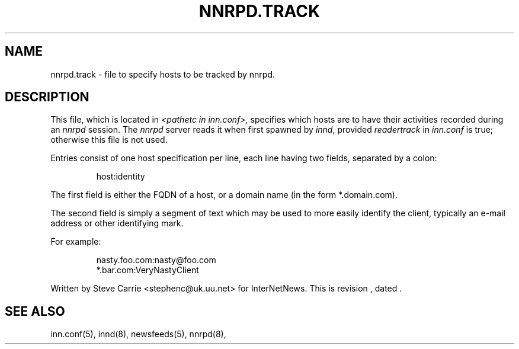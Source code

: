 .\" $Revision$
.TH NNRPD.TRACK 5
.SH NAME
nnrpd.track \- file to specify hosts to be tracked by nnrpd.
.SH DESCRIPTION
This file, which is located in
.I <pathetc in inn.conf>,
specifies which hosts are to have their activities recorded during an
.I nnrpd
session.
The
.I nnrpd
server reads it when first spawned by
.IR innd ,
provided
.I readertrack
in
.I inn.conf
is true; otherwise this file is not used.
.PP
Entries consist of one host specification per line, each line having two
fields, separated by a colon:
.RS
.nf

host:identity
.fi
.RE
.PP
The first field is either the FQDN of a host, or a domain name (in 
the form *.domain.com).
.PP
The second field is simply a segment of text which may be used to
more easily identify the client, typically an e-mail address or other
identifying mark.
.PP
For example:
.RS
.nf

nasty.foo.com:nasty@foo.com
*.bar.com:VeryNastyClient
.fi
.RE
.PP
Written by Steve Carrie <stephenc@uk.uu.net> for InterNetNews.
.de R$
This is revision \\$3, dated \\$4.
..
.R$ $Id$
.SH "SEE ALSO"
inn.conf(5),
innd(8),
newsfeeds(5),
nnrpd(8),
